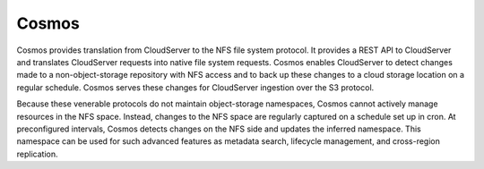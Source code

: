 Cosmos
======

Cosmos provides translation from CloudServer to the NFS file system protocol. It
provides a REST API to CloudServer and translates CloudServer requests into
native file system requests. Cosmos enables CloudServer to detect changes made
to a non-object-storage repository with NFS access and to back up these changes
to a cloud storage location on a regular schedule. Cosmos serves these changes
for CloudServer ingestion over the S3 protocol.

.. image:: ../../graphics/Cosmos.svg
   :align: center

Because these venerable protocols do not maintain object-storage namespaces,
Cosmos cannot actively manage resources in the NFS space. Instead, changes to
the NFS space are regularly captured on a schedule set up in cron. At
preconfigured intervals, Cosmos detects changes on the NFS side and updates the
inferred namespace. This namespace can be used for such advanced features as
metadata search, lifecycle management, and cross-region replication.
